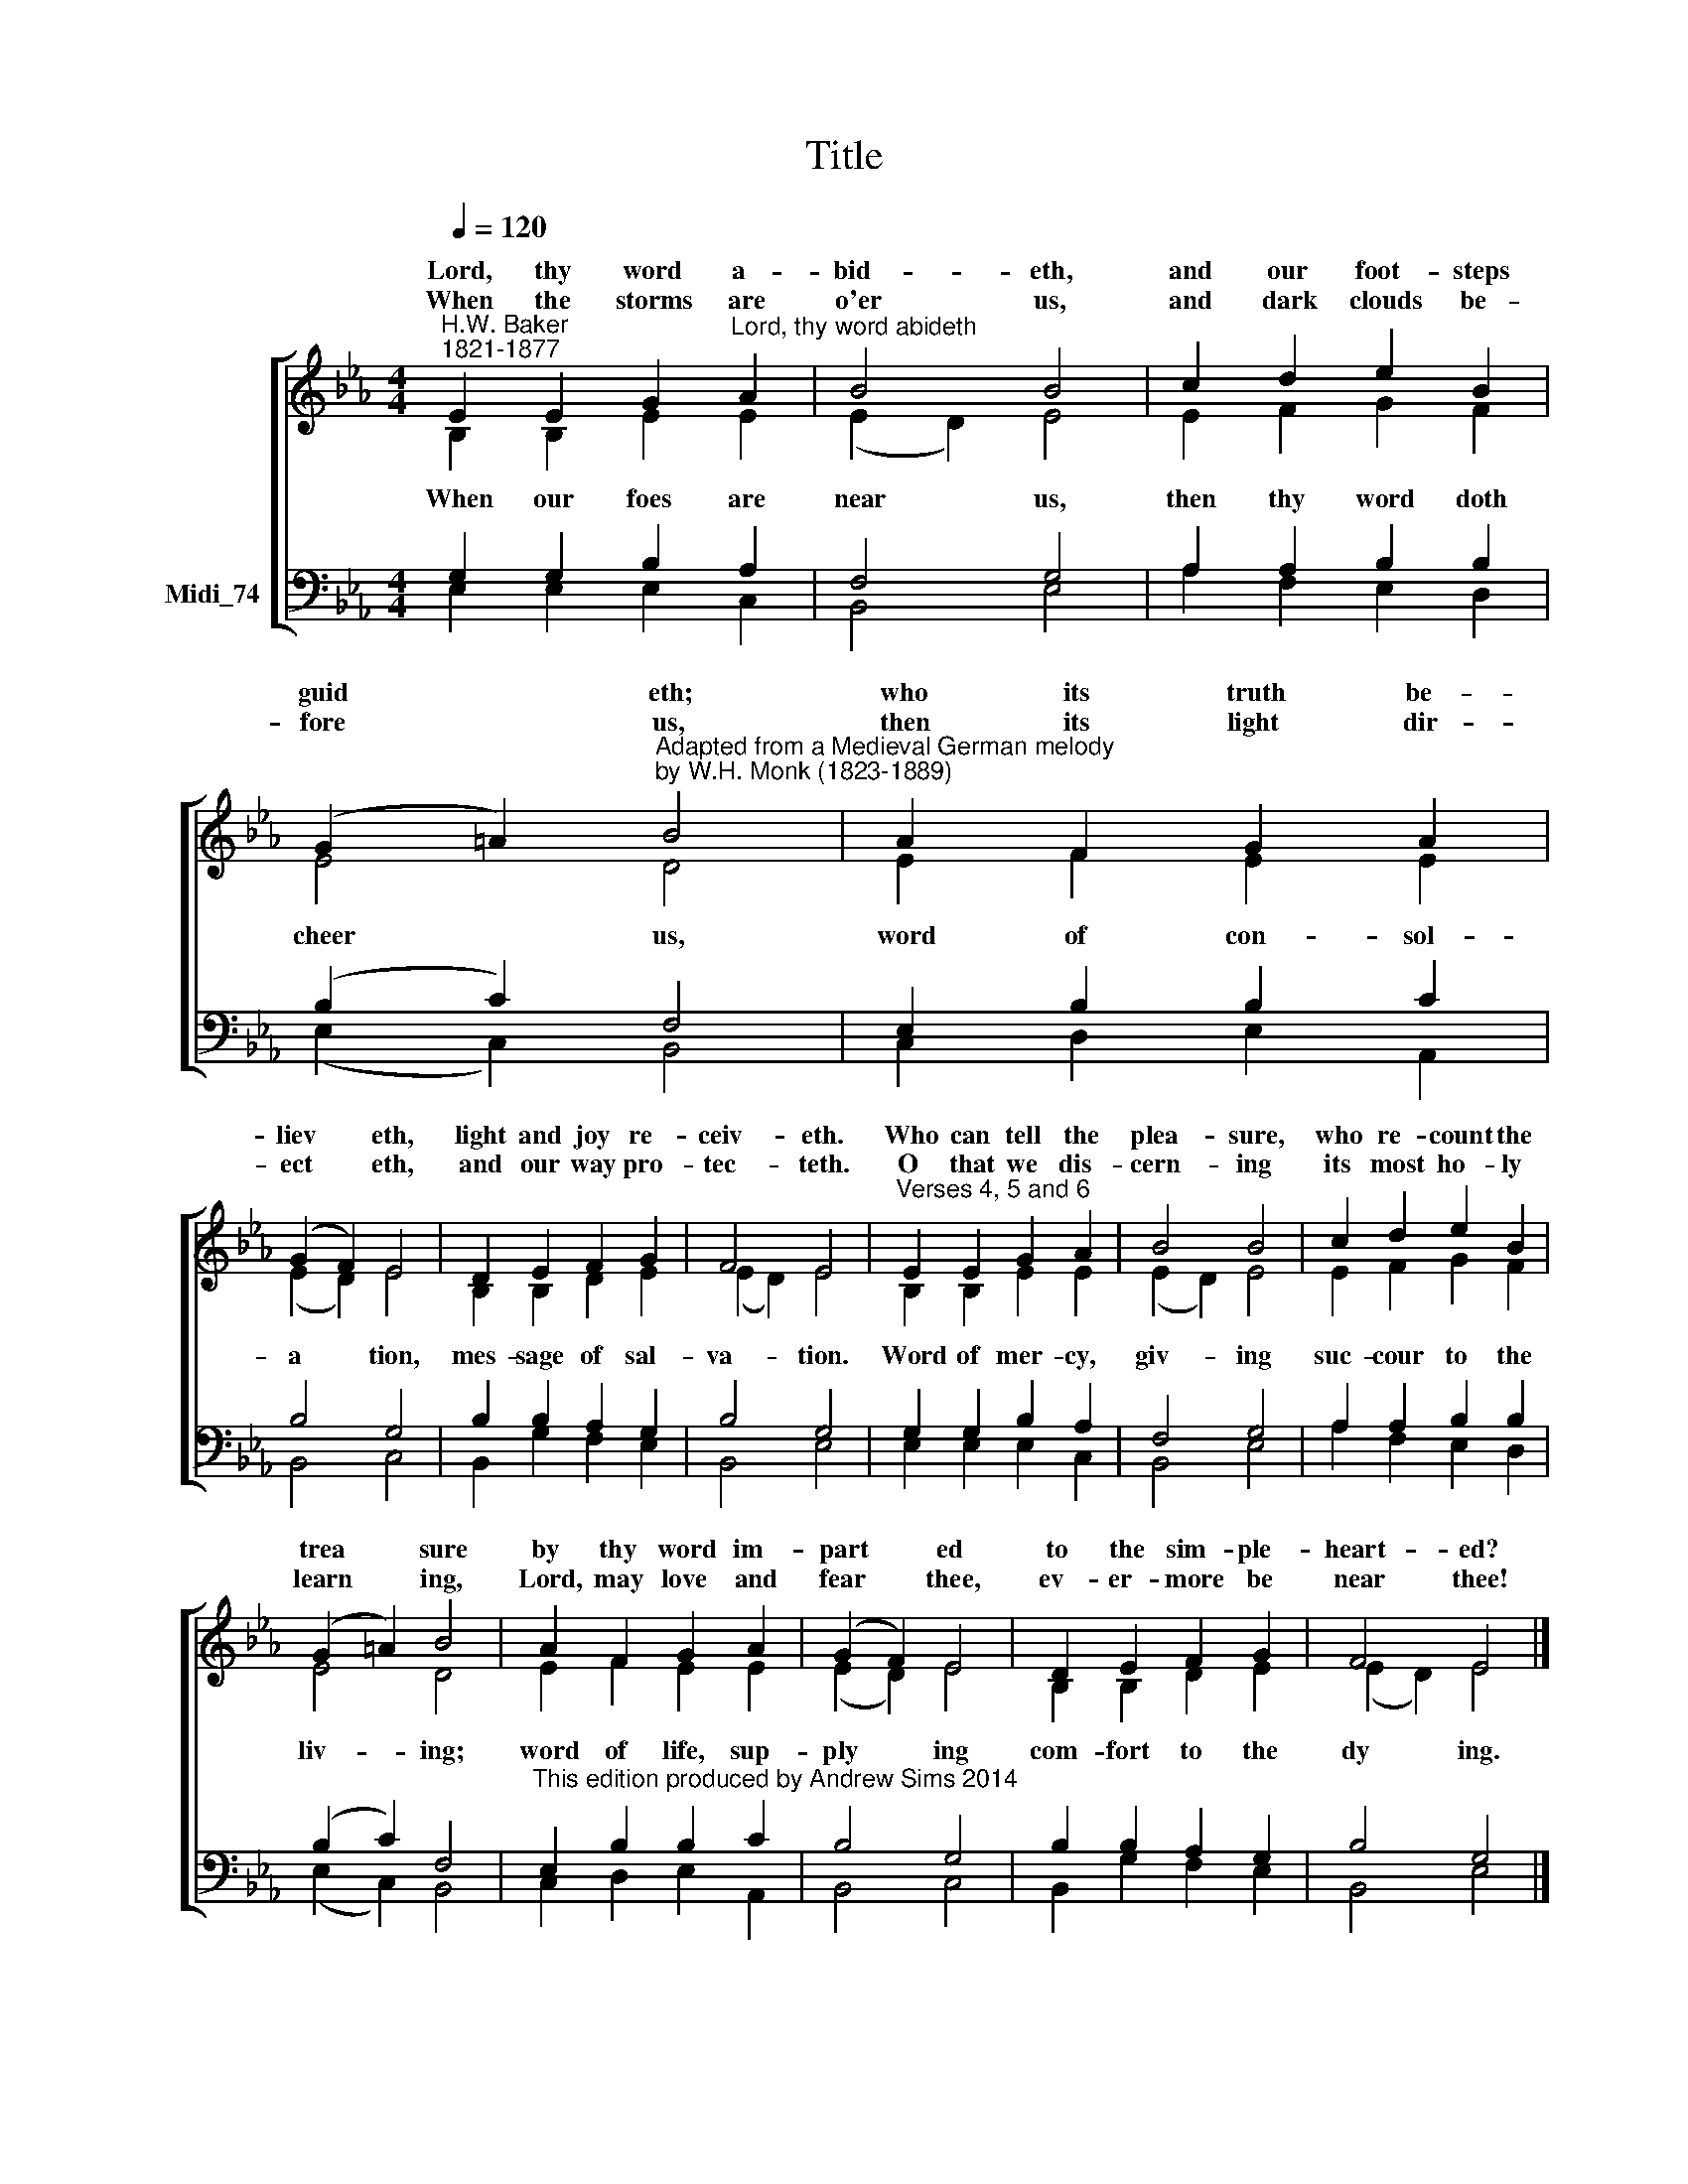 X:1
T:Title
%%score [ ( 1 2 ) ( 3 4 ) ]
L:1/8
Q:1/4=120
M:4/4
K:C
V:1 treble nm=" " snm=" "
V:2 treble 
V:3 bass nm="Midi_74"
V:4 bass 
V:1
[K:Eb]"^H.W. Baker""^1821-1877" E2 E2 G2"^Lord, thy word abideth" A2 | B4 B4 | c2 d2 e2 B2 | %3
w: Lord, thy word a-|bid- eth,|and our foot- steps|
w: |||
w: When the storms are|o'er us,|and dark clouds be-|
 (G2 =A2)"^Adapted from a Medieval German melody""^by W.H. Monk (1823-1889)" B4 | A2 F2 G2 A2 | %5
w: guid * eth;|who its truth be-|
w: ||
w: fore * us,|then its light dir-|
 (G2 F2) E4 | D2 E2 F2 G2 | F4 E4 |"^Verses 4, 5 and 6" E2 E2 G2 A2 | B4 B4 | c2 d2 e2 B2 | %11
w: liev * eth,|light and joy re-|ceiv- eth.|Who can tell the|plea- sure,|who re- count the|
w: ||||||
w: ect * eth,|and our way pro-|tec- teth.|O that we dis-|cern- ing|its most ho- ly|
 (G2 =A2) B4 | A2 F2 G2 A2 | (G2 F2) E4 | D2 E2 F2 G2 | F4 E4 |] %16
w: trea * sure|by thy word im-|part * ed|to the sim- ple-|heart- ed?|
w: |||||
w: learn * ing,|Lord, may love and|fear * thee,|ev- er- more be|near thee!|
V:2
[K:Eb] B,2 B,2 E2 E2 | (E2 D2) E4 | E2 F2 G2 F2 | E4 D4 | E2 F2 E2 E2 | (E2 D2) E4 | %6
w: ||||||
w: When our foes are|near * us,|then thy word doth|cheer us,|word of con- sol-|a * tion,|
 B,2 B,2 D2 E2 | (E2 D2) E4 | B,2 B,2 E2 E2 | (E2 D2) E4 | E2 F2 G2 F2 | E4 D4 | E2 F2 E2 E2 | %13
w: |||||||
w: mes- sage of sal-|va- * tion.|Word of mer- cy,|giv- * ing|suc- cour to the|liv- ing;|word of life, sup-|
 (E2 D2) E4 | B,2 B,2 D2 E2 | (E2 D2) E4 |] %16
w: |||
w: ply * ing|com- fort to the|dy * ing.|
V:3
[K:Eb] G,2 G,2 B,2 A,2 | F,4 G,4 | A,2 A,2 B,2 B,2 | (B,2 C2) F,4 | E,2 B,2 B,2 C2 | B,4 G,4 | %6
 B,2 B,2 A,2 G,2 | B,4 G,4 | G,2 G,2 B,2 A,2 | F,4 G,4 | A,2 A,2 B,2 B,2 | (B,2 C2) F,4 | %12
"^This edition produced by Andrew Sims 2014" E,2 B,2 B,2 C2 | B,4 G,4 | B,2 B,2 A,2 G,2 | %15
 B,4 G,4 |] %16
V:4
[K:Eb] E,2 E,2 E,2 C,2 | B,,4 E,4 | A,2 F,2 E,2 D,2 | (E,2 C,2) B,,4 | C,2 D,2 E,2 A,,2 | %5
 B,,4 C,4 | B,,2 G,2 F,2 E,2 | B,,4 E,4 | E,2 E,2 E,2 C,2 | B,,4 E,4 | A,2 F,2 E,2 D,2 | %11
 (E,2 C,2) B,,4 | C,2 D,2 E,2 A,,2 | B,,4 C,4 | B,,2 G,2 F,2 E,2 | B,,4 E,4 |] %16

